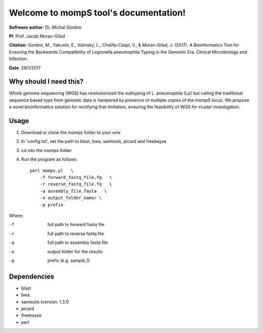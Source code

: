 ====================================================
Welcome to mompS tool's documentation!
====================================================

**Software author**: Dr. Michal Gordon

**PI**: Prof. Jacob Moran-Gilad

**Citation**: Gordon, M., Yakunin, E., Valinsky, L., Chalifa-Caspi, V., & Moran-Gilad, J. (2017). A Bioinformatics Tool for Ensuring the Backwards Compatibility of Legionella pneumophila Typing in the Genomic Era. Clinical Microbiology and Infection.‏‏

**Date**:   29/1/2017

Why should I need this?
-------------------------

Whole genome sequencing (WGS) has revolutionized the subtyping of L. pneumophila (Lp) but calling the traditional sequence based type from genomic data is hampered by presence of multiple copies of the mompS locus. We propose a novel bioinformatics solution for rectifying that limitation, ensuring the feasibility of WGS for cluster investigation. 

Usage
---------

1. Download or clone the momps folder to your unix
2. In 'config.txt', set the path to blast, bwa, samtools, picard and freebayse
3. cd into the momps folder
4. Run the program as follows::

    perl momps.pl   \
        -f forward_fastq_file.fq   \
        -r reverse_fastq_file.fq   \
        -a assembly_file.fasta   \
        -o output_folder_name/ \
        -p prefix
        
    
Where:

-f        full path to forward fastq file
-r        full path to reverse fastq file
-a        full path to assembly fasta file
-o        output folder for the results
-p        prefix (e.g. sample_1)

Dependencies
-------------


* blast
* bwa
* samtools (version: 1.3.1)
* picard
* freebayse
* perl



